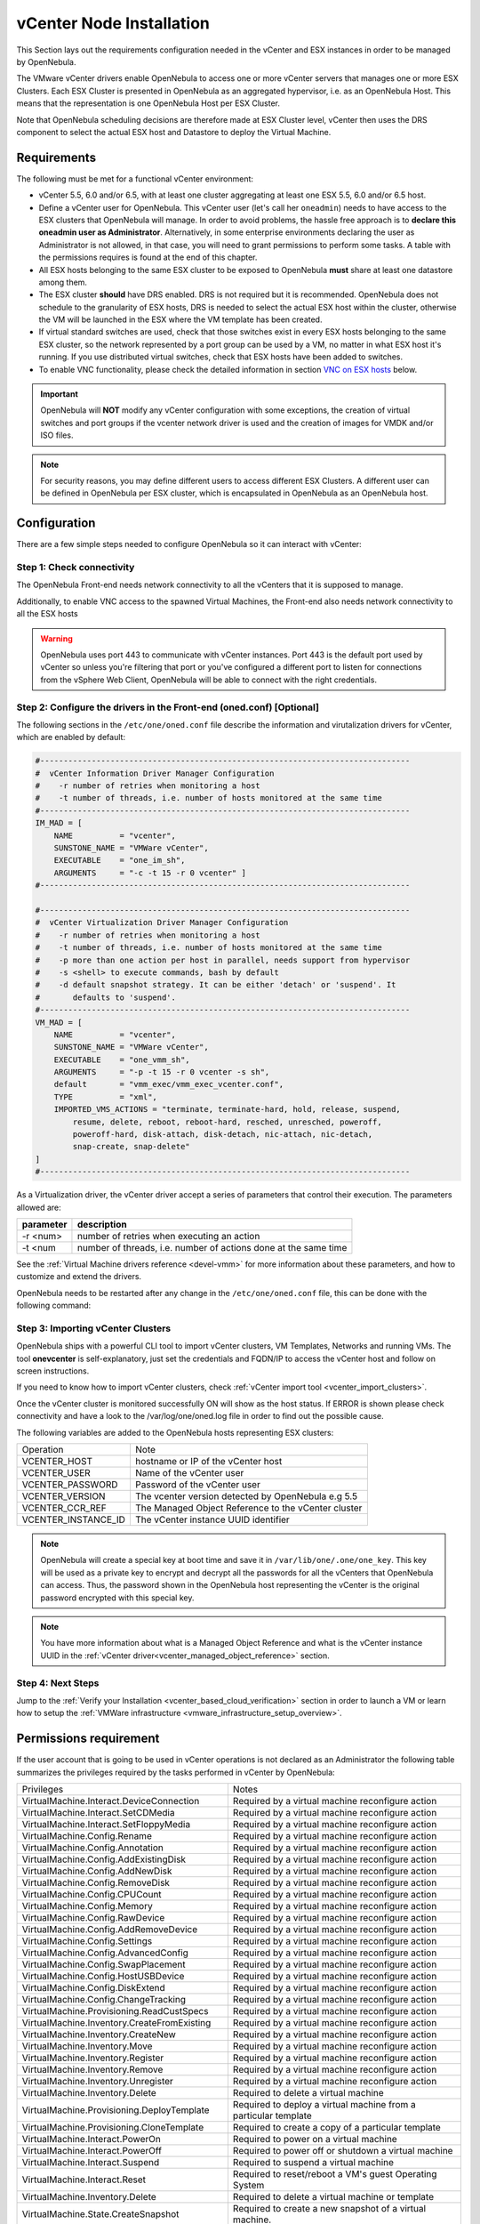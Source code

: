 .. _vcenter_node:

================================================================================
vCenter Node Installation
================================================================================

This Section lays out the requirements configuration needed in the vCenter and ESX instances in order to be managed by OpenNebula.

The VMware vCenter drivers enable OpenNebula to access one or more vCenter servers that manages one or more ESX Clusters. Each ESX Cluster is presented in OpenNebula as an aggregated hypervisor, i.e. as an OpenNebula Host. This means that the representation is one OpenNebula Host per ESX Cluster.

Note that OpenNebula scheduling decisions are therefore made at ESX Cluster level, vCenter then uses the DRS component to select the actual ESX host and Datastore to deploy the Virtual Machine.

Requirements
================================================================================

The following must be met for a functional vCenter environment:

* vCenter 5.5, 6.0 and/or 6.5, with at least one cluster aggregating at least one ESX 5.5, 6.0 and/or 6.5 host.
* Define a vCenter user for OpenNebula. This vCenter user (let's call her ``oneadmin``) needs to have access to the ESX clusters that OpenNebula will manage. In order to avoid problems, the hassle free approach is to **declare this oneadmin user as Administrator**. Alternatively, in some enterprise environments declaring the user as Administrator is not allowed, in that case, you will need to grant permissions to perform some tasks. A table with the permissions requires is found at the end of this chapter.
* All ESX hosts belonging to the same ESX cluster to be exposed to OpenNebula **must** share at least one datastore among them.
* The ESX cluster **should** have DRS enabled. DRS is not required but it is recommended. OpenNebula does not schedule to the granularity of ESX hosts, DRS is needed to select the actual ESX host within the cluster, otherwise the VM will be launched in the ESX where the VM template has been created.
* If virtual standard switches are used, check that those switches exist in every ESX hosts belonging to the same ESX cluster, so the network represented by a port group can be used by a VM, no matter in what ESX host it's running. If you use distributed virtual switches, check that ESX hosts have been added to switches.
* To enable VNC functionality, please check the detailed information in section `VNC on ESX hosts`_ below.

.. important:: OpenNebula will **NOT** modify any vCenter configuration with some exceptions, the creation of virtual switches and port groups if the vcenter network driver is used and the creation of images for VMDK and/or ISO files.

.. note:: For security reasons, you may define different users to access different ESX Clusters. A different user can be defined in OpenNebula per ESX cluster, which is encapsulated in OpenNebula as an OpenNebula host.

Configuration
================================================================================

There are a few simple steps needed to configure OpenNebula so it can interact with vCenter:

Step 1: Check connectivity
--------------------------------------------------------------------------------

The OpenNebula Front-end needs network connectivity to all the vCenters that it is supposed to manage.

Additionally, to enable VNC access to the spawned Virtual Machines, the Front-end also needs network connectivity to all the ESX hosts

.. warning:: OpenNebula uses port 443 to communicate with vCenter instances. Port 443 is the default port used by vCenter so unless you're filtering that port or you've configured a different port to listen for connections from the vSphere Web Client, OpenNebula will be able to connect with the right credentials.

Step 2: Configure the drivers in the Front-end (oned.conf) [Optional]
--------------------------------------------------------------------------------

The following sections in the ``/etc/one/oned.conf`` file describe the information and virutalization drivers for vCenter, which are enabled by default:

.. code::

    #-------------------------------------------------------------------------------
    #  vCenter Information Driver Manager Configuration
    #    -r number of retries when monitoring a host
    #    -t number of threads, i.e. number of hosts monitored at the same time
    #-------------------------------------------------------------------------------
    IM_MAD = [
        NAME          = "vcenter",
        SUNSTONE_NAME = "VMWare vCenter",
        EXECUTABLE    = "one_im_sh",
        ARGUMENTS     = "-c -t 15 -r 0 vcenter" ]
    #-------------------------------------------------------------------------------

    #-------------------------------------------------------------------------------
    #  vCenter Virtualization Driver Manager Configuration
    #    -r number of retries when monitoring a host
    #    -t number of threads, i.e. number of hosts monitored at the same time
    #    -p more than one action per host in parallel, needs support from hypervisor
    #    -s <shell> to execute commands, bash by default
    #    -d default snapshot strategy. It can be either 'detach' or 'suspend'. It
    #       defaults to 'suspend'.
    #-------------------------------------------------------------------------------
    VM_MAD = [
        NAME          = "vcenter",
        SUNSTONE_NAME = "VMWare vCenter",
        EXECUTABLE    = "one_vmm_sh",
        ARGUMENTS     = "-p -t 15 -r 0 vcenter -s sh",
        default       = "vmm_exec/vmm_exec_vcenter.conf",
        TYPE          = "xml",
        IMPORTED_VMS_ACTIONS = "terminate, terminate-hard, hold, release, suspend,
            resume, delete, reboot, reboot-hard, resched, unresched, poweroff,
            poweroff-hard, disk-attach, disk-detach, nic-attach, nic-detach,
            snap-create, snap-delete"
    ]
    #-------------------------------------------------------------------------------

As a Virtualization driver, the vCenter driver accept a series of parameters that control their execution. The parameters allowed are:

+----------------+-------------------------------------------------------------------+
| parameter      | description                                                       |
+================+===================================================================+
| -r <num>       | number of retries when executing an action                        |
+----------------+-------------------------------------------------------------------+
| -t <num        | number of threads, i.e. number of actions done at the same time   |
+----------------+-------------------------------------------------------------------+

See the :ref:`Virtual Machine drivers reference <devel-vmm>` for more information about these parameters, and how to customize and extend the drivers.

OpenNebula needs to be restarted after any change in the ``/etc/one/oned.conf`` file, this can be done with the following command:

.. prompt:: bash $ auto

    $ sudo systemctl restart opennebula

.. _vcenter_import_host_tool:

Step 3: Importing vCenter Clusters
--------------------------------------------------------------------------------

OpenNebula ships with a powerful CLI tool to import vCenter clusters, VM Templates, Networks and running VMs. The tool **onevcenter** is self-explanatory, just set the credentials and FQDN/IP to access the vCenter host and follow on screen instructions.

If you need to know how to import vCenter clusters, check :ref:`vCenter import tool <vcenter_import_clusters>`.

Once the vCenter cluster is monitored successfully ON will show as the host status. If ERROR is shown please check connectivity and have a look to the /var/log/one/oned.log file in order to find out the possible cause.

The following variables are added to the OpenNebula hosts representing ESX clusters:

+---------------------+------------------------------------+
|    Operation        |                Note                |
+---------------------+------------------------------------+
| VCENTER_HOST        | hostname or IP of the vCenter host |
+---------------------+------------------------------------+
| VCENTER_USER        | Name of the vCenter user           |
+---------------------+------------------------------------+
| VCENTER_PASSWORD    | Password of the vCenter user       |
+---------------------+------------------------------------+
| VCENTER_VERSION     | The vcenter version detected by    |
|                     | OpenNebula e.g 5.5                 |
+---------------------+------------------------------------+
| VCENTER_CCR_REF     | The Managed Object Reference to    |
|                     | the vCenter cluster                |
+---------------------+------------------------------------+
| VCENTER_INSTANCE_ID | The vCenter instance UUID          |
|                     | identifier                         |
+---------------------+------------------------------------+

.. note::

   OpenNebula will create a special key at boot time and save it in ``/var/lib/one/.one/one_key``. This key will be used as a private key to encrypt and decrypt all the passwords for all the vCenters that OpenNebula can access. Thus, the password shown in the OpenNebula host representing the vCenter is the original password encrypted with this special key.

.. note::

   You have more information about what is a Managed Object Reference and what is the vCenter instance UUID in the :ref:`vCenter driver<vcenter_managed_object_reference>` section.


Step 4: Next Steps
--------------------------------------------------------------------------------

Jump to the :ref:`Verify your Installation <vcenter_based_cloud_verification>` section in order to launch a VM or learn how to setup the :ref:`VMWare infrastructure <vmware_infrastructure_setup_overview>`.


Permissions requirement
================================================================================

If the user account that is going to be used in vCenter operations is not declared as an Administrator the following table summarizes the privileges required by the tasks performed in vCenter by OpenNebula:

+---------------------------------------------+----------------------------------------------------------------------------+
|                  Privileges                 |                       Notes                                                |
+---------------------------------------------+----------------------------------------------------------------------------+
| VirtualMachine.Interact.DeviceConnection    | Required by a virtual machine reconfigure action                           |
+---------------------------------------------+----------------------------------------------------------------------------+
| VirtualMachine.Interact.SetCDMedia          | Required by a virtual machine reconfigure action                           |
+---------------------------------------------+----------------------------------------------------------------------------+
| VirtualMachine.Interact.SetFloppyMedia      | Required by a virtual machine reconfigure action                           |
+---------------------------------------------+----------------------------------------------------------------------------+
| VirtualMachine.Config.Rename                | Required by a virtual machine reconfigure action                           |
+---------------------------------------------+----------------------------------------------------------------------------+
| VirtualMachine.Config.Annotation            | Required by a virtual machine reconfigure action                           |
+---------------------------------------------+----------------------------------------------------------------------------+
| VirtualMachine.Config.AddExistingDisk       | Required by a virtual machine reconfigure action                           |
+---------------------------------------------+----------------------------------------------------------------------------+
| VirtualMachine.Config.AddNewDisk            | Required by a virtual machine reconfigure action                           |
+---------------------------------------------+----------------------------------------------------------------------------+
| VirtualMachine.Config.RemoveDisk            | Required by a virtual machine reconfigure action                           |
+---------------------------------------------+----------------------------------------------------------------------------+
| VirtualMachine.Config.CPUCount              | Required by a virtual machine reconfigure action                           |
+---------------------------------------------+----------------------------------------------------------------------------+
| VirtualMachine.Config.Memory                | Required by a virtual machine reconfigure action                           |
+---------------------------------------------+----------------------------------------------------------------------------+
| VirtualMachine.Config.RawDevice             | Required by a virtual machine reconfigure action                           |
+---------------------------------------------+----------------------------------------------------------------------------+
| VirtualMachine.Config.AddRemoveDevice       | Required by a virtual machine reconfigure action                           |
+---------------------------------------------+----------------------------------------------------------------------------+
| VirtualMachine.Config.Settings              | Required by a virtual machine reconfigure action                           |
+---------------------------------------------+----------------------------------------------------------------------------+
| VirtualMachine.Config.AdvancedConfig        | Required by a virtual machine reconfigure action                           |
+---------------------------------------------+----------------------------------------------------------------------------+
| VirtualMachine.Config.SwapPlacement         | Required by a virtual machine reconfigure action                           |
+---------------------------------------------+----------------------------------------------------------------------------+
| VirtualMachine.Config.HostUSBDevice         | Required by a virtual machine reconfigure action                           |
+---------------------------------------------+----------------------------------------------------------------------------+
| VirtualMachine.Config.DiskExtend            | Required by a virtual machine reconfigure action                           |
+---------------------------------------------+----------------------------------------------------------------------------+
| VirtualMachine.Config.ChangeTracking        | Required by a virtual machine reconfigure action                           |
+---------------------------------------------+----------------------------------------------------------------------------+
| VirtualMachine.Provisioning.ReadCustSpecs   | Required by a virtual machine reconfigure action                           |
+---------------------------------------------+----------------------------------------------------------------------------+
| VirtualMachine.Inventory.CreateFromExisting | Required by a virtual machine reconfigure action                           |
+---------------------------------------------+----------------------------------------------------------------------------+
| VirtualMachine.Inventory.CreateNew          | Required by a virtual machine reconfigure action                           |
+---------------------------------------------+----------------------------------------------------------------------------+
| VirtualMachine.Inventory.Move               | Required by a virtual machine reconfigure action                           |
+---------------------------------------------+----------------------------------------------------------------------------+
| VirtualMachine.Inventory.Register           | Required by a virtual machine reconfigure action                           |
+---------------------------------------------+----------------------------------------------------------------------------+
| VirtualMachine.Inventory.Remove             | Required by a virtual machine reconfigure action                           |
+---------------------------------------------+----------------------------------------------------------------------------+
| VirtualMachine.Inventory.Unregister         | Required by a virtual machine reconfigure action                           |
+---------------------------------------------+----------------------------------------------------------------------------+
| VirtualMachine.Inventory.Delete             | Required to delete a virtual machine                                       |
+---------------------------------------------+----------------------------------------------------------------------------+
| VirtualMachine.Provisioning.DeployTemplate  | Required to deploy a virtual machine from a particular template            |
+---------------------------------------------+----------------------------------------------------------------------------+
| VirtualMachine.Provisioning.CloneTemplate   | Required to create a copy of a particular template                         |
+---------------------------------------------+----------------------------------------------------------------------------+
| VirtualMachine.Interact.PowerOn             | Required to power on a virtual machine                                     |
+---------------------------------------------+----------------------------------------------------------------------------+
| VirtualMachine.Interact.PowerOff            | Required to power off or shutdown a virtual machine                        |
+---------------------------------------------+----------------------------------------------------------------------------+
| VirtualMachine.Interact.Suspend             | Required to suspend a virtual machine                                      |
+---------------------------------------------+----------------------------------------------------------------------------+
| VirtualMachine.Interact.Reset               | Required to reset/reboot a VM's guest Operating System                     |
+---------------------------------------------+----------------------------------------------------------------------------+
| VirtualMachine.Inventory.Delete             | Required to delete a virtual machine or template                           |
+---------------------------------------------+----------------------------------------------------------------------------+
| VirtualMachine.State.CreateSnapshot         | Required to create a new snapshot of a virtual machine.                    |
+---------------------------------------------+----------------------------------------------------------------------------+
| VirtualMachine.State.RemoveSnapshot         | Required to remove snapshots from a virtual machine                        |
+---------------------------------------------+----------------------------------------------------------------------------+
| VirtualMachine.State.RevertToSnapshot       | Required to revert a virtual machine to a particular snapshot              |
+---------------------------------------------+----------------------------------------------------------------------------+
| Resource.AssignVirtualMachineToResourcePool | Required to assign a resource pool to a virtual machine                    |
+---------------------------------------------+----------------------------------------------------------------------------+
| Resource.ApplyRecommendation                | On all Storage Pods (Storage DRS cluster) represented by OpenNebula        |
+---------------------------------------------+----------------------------------------------------------------------------+
| Datastore.AllocateSpace                     | On all VMFS datastores represented by OpenNebula                           |
+---------------------------------------------+----------------------------------------------------------------------------+
| Datastore.LowLevelFileOperations            | On all VMFS datastores represented by OpenNebula                           |
+---------------------------------------------+----------------------------------------------------------------------------+
| Datastore.RemoveFile                        | On all VMFS datastores represented by OpenNebula                           |
+---------------------------------------------+----------------------------------------------------------------------------+
| Datastore.Browse                            | On all VMFS datastores represented by OpenNebula                           |
+---------------------------------------------+----------------------------------------------------------------------------+
| Datastore.FileManagement                    | On all VMFS datastores represented by OpenNebula                           |
+---------------------------------------------+----------------------------------------------------------------------------+
| Network.Assign                              | Required on any network the Virtual Machine will be connected to           |
+---------------------------------------------+----------------------------------------------------------------------------+
| System.Read                                 | Required to rename Uplink port group for a distributed switch only if you  |
|                                             | want OpenNebula to create distributed virtual switches.                    |
+---------------------------------------------+----------------------------------------------------------------------------+
| Host.Config.Network                         | Required an all **ESX hosts** where you want OpenNebula to create, update  |
|                                             | or delete virtual switches and port groups                                 |
+---------------------------------------------+----------------------------------------------------------------------------+
| DVSwitch.CanUse                             | Required to connect a VirtualEthernetAdapter to a distributed virtual      |
|                                             | switch either it was created in vSphere or created by OpenNebula           |
+---------------------------------------------+----------------------------------------------------------------------------+
| DVSwitch.Create                             | Required if you want OpenNebula to create distributed virtual switches     |
+---------------------------------------------+----------------------------------------------------------------------------+
| DVSwitch.HostOp                             | Required if you want OpenNebula to create distributed virtual switches     |
+---------------------------------------------+----------------------------------------------------------------------------+
| DVSwitch.PortSetting                        | Required if you want OpenNebula to create distributed virtual switches     |
+---------------------------------------------+----------------------------------------------------------------------------+
| DVSwitch.Modify                             | Required if you want OpenNebula to create distributed virtual switches     |
+---------------------------------------------+----------------------------------------------------------------------------+
| DVSwitch.Delete                             | Required if you want OpenNebula to destroy a distributed virtual switches  |
|                                             | that was previously created by OpenNebula.                                 |
+---------------------------------------------+----------------------------------------------------------------------------+
| DVPortgroup.Create                          | Required if you want OpenNebula to create distributed port groups          |
+---------------------------------------------+----------------------------------------------------------------------------+
| DVPortgroup.CanUse                          | Required to connect a VirtualEthernetAdapter to a distributed virtual port |
|                                             | group either it was created in vSphere or created by OpenNebula            |
+---------------------------------------------+----------------------------------------------------------------------------+
| DVSwitch.Modify                             | Required if you want OpenNebula to create distributed port groups          |
+---------------------------------------------+----------------------------------------------------------------------------+
| DVPortgroup.Delete                          | Required if you want OpenNebula to destroy a distributed port group that   |
|                                             | was previously created by OpenNebula.                                      |
+---------------------------------------------+----------------------------------------------------------------------------+

Special Permission
------------------

The above permissions except one can be set at the Cluster level. However, OpenNebula needs access to Customization spec for a successfull monitoring. This is a special privilege cause it needs to be applied to vCenter server level. It means that if you try to apply the previous privileges into a cluster/datacenter and their inheritors, OpenNebula will fail and it will tell you that higher level permissions are necessary.

Our recommended approach its to create a two roles, one for the general permissions ("opennebulapermissions") that can be applied in the Cluster level, and another to handle this single permission. This way, you can create a role managing all OpenNebula permissions and other role (called for instance readcustspec) with **only** the next one:

+---------------------------------------------+----------------------------------------------------------------------------+
|                  Privilege                  |                       Notes                                                |
+---------------------------------------------+----------------------------------------------------------------------------+
| VirtualMachine.Provisioning.ReadCustSpecs   | Required by a virtual machine reconfigure action                           |
+---------------------------------------------+----------------------------------------------------------------------------+

Once you have created the proper role, one way to manage these privileges is creating two groups.

  - The first group needs to be assigned the **readcustspec** role, place the OpenNebula user inside this group and grant permission over the vCenter instance to the group.
  - The second groups needs to be assigned the **opennebulapermissions** role, place the OpenNebula user inside this group and grant permission over the desired cluster to the group.

.. note::
    Do not forget to add the proper permissions to the datastores and any resource accesed by your OpenNebula user

VNC on ESX hosts
================================================================================

To enable VNC functionality, you need to allow access to the VNC ports on ESX hosts. By default, access to these ports is filtered by the firewall. We provide an installation package, which adds the **VNC** ruleset (port range 5900-11999 excluding known reserved ports) and permits access to these ports, also OpenNebula needs to be reconfigured to respect this specific VNC ports range. This package must be installed on each ESX host; it can be done via CLI or web UI. We'll cover necessary steps for both ways here.

Locations of the VIB installation package or ZIP bundle:

* On your OpenNebula Front-end server, in ``/usr/share/one/esx-fw-vnc/``.
  Installed as part of the package

  * **opennebula-server** on RHEL/CentOS
  * **opennebula** on Debian and Ubuntu.

* On public download server. In a case of installation problems,
  insecure HTTP access can be used at own risk!

  * https://downloads.opennebula.org/packages/opennebula-5.7.80/fw-vnc-5.7.80.vib
  * https://downloads.opennebula.org/packages/opennebula-5.7.80/fw-vnc-5.7.80.zip


.. note::

   Make sure that the ESX hosts are reachable from the OpenNebula Front-end.

VNC range whitelisted on ESX hosts must be specified in the OpenNebula configuration located in ``/etc/one/oned.conf``. Please change the ``VNC_PORTS`` section following way:

.. code::

    VNC_PORTS = [
        START    = 5900,
        RESERVED = "5988:5989, 6999, 8000, 8042:8045, 8080, 8100, 8182, 8200, 8300:8302, 8889, 9000, 9080, 12000:65535"
    ]

and, restart the OpenNebula:

.. prompt:: bash $ auto

    $ sudo systemctl restart opennebula

Using CLI
---------

.. note::

    Please replace the placeholder variables ``$ESX_HOST`` (ESX hostname),
    ``$ESX_USER`` (access user name) and ``$ESX_PSWD`` (access user's password)
    with the valid access parameters depending on your infrastructure configuration.

**Over SSH**

If you have enabled direct SSH access on the ESX hosts, copy the VIB installation
packages to the ESX host via scp. Login the ESX host via SSH, allow the community
packages to be installed and do the install.

.. note::

    The absolute path to the VIB must be provided.

.. prompt:: bash $ auto

    $ scp /usr/share/one/esx-fw-vnc/fw-vnc.* $ESX_HOST:/tmp/
    $ ssh $ESX_HOST
    $ esxcli software acceptance set --level=CommunitySupported
    $ esxcli software vib install -v /tmp/fw-vnc.vib

This enables VNC ports for any remote host. You should
limit access to the VNC only from your OpenNebula Front-end. In this
example, we restrict access only from IP address 192.168.0.1.

.. prompt:: bash $ auto

    $ esxcli network firewall ruleset set --ruleset-id VNC --allowed-all false
    $ esxcli network firewall ruleset allowedip add --ruleset-id VNC --ip-address 192.168.0.1/32
    $ esxcli network firewall ruleset allowedip list --ruleset-id VNC

Repeat for each ESX host.

**VMware vSphere CLI**

If you have a working VMware vSphere CLI, you can install the package
remotely via ``esxcli``.

First, check the CLI is working:

.. prompt:: bash $ auto

    $ esxcli --server $ESX_HOST --username $ESX_USER --password $ESX_PSWD system version get

If the connection fails on untrusted fingerprint, please specify the valid
one as an extra ``esxcli`` parameter ``--thumbprint``. Example:

.. prompt:: bash $ auto

    $ esxcli --server $ESX_HOST --username $ESX_USER --password $ESX_PSWD system version get
    Connect to $ESX_HOST failed. Server SHA-1 thumbprint: 00:11:22:33:...:11:22:33 (not trusted).
    $ esxcli --server $ESX_HOST --username $ESX_USER --password $ESX_PSWD --thumbprint '00:11:22:33:...:11:22:33' system version get
      Product: VMware ESXi
      Version: 6.5.0
      Build: Releasebuild-4887370
      Update: 0
      Patch: 9

Now, with all required connection parameters from a test above, use the ``esxcli``
to allow the community packages to be installed and proceed with the install.

.. note::

    VIB must be accessible from the ESX host, as an absolute file path
    on the ESX host or downloadable URL.

.. prompt:: bash $ auto

    $ esxcli <connection options> software acceptance set --level=CommunitySupported
    $ esxcli <connection options> software vib install -v 'https://downloads.opennebula.org/packages/opennebula-5.7.80/fw-vnc-5.7.80.vib'

This enables VNC ports for any remote host. You should
limit access to the VNC only from your OpenNebula Front-end. In this
example, we restrict access only from IP address 192.168.0.1.

.. prompt:: bash $ auto

    $ esxcli <connection options> network firewall ruleset set --ruleset-id VNC --allowed-all false
    $ esxcli <connection options> network firewall ruleset allowedip add --ruleset-id VNC --ip-address 192.168.0.1/32
    $ esxcli <connection options> network firewall ruleset allowedip list --ruleset-id VNC

Repeat for each ESX host.

Using UI
--------

VIB package can also be installed over vSphere and ESX web UIs.

* Allow custom VIB package to be installed (in the vSphere client)

  * Login the vSphere client
  * Go to Home -> Inventories -> Hosts and Clusters
  * Select the ESX host and its tab **Manage** or **Configure** (depends on the vSphere version)
  * Select **Security Profile** in the **System category**
  * At the very bottom, select edit on **Host Image Profile Acceptance Level**
  * Switch to **Community Supported** and confirm with **OK**

.. image:: ../../images/vcenter_acceptance_level.png
    :width: 50%
    :align: center

* Install VIB package (in the ESX host UI)

  * Login the ESX host UI
  * Go to Help -> Update in top right corner
  * Provide the VIB URL or absolute local path and click on **Update**

.. image:: ../../images/vcenter_install_vib.png
    :width: 50%
    :align: center

* Restrict VNC access to the OpenNebula Front-end only (in the vSphere client)

  * Go back again to the ESX host details in the vSphere client
  * Reload the vSphere page to see current data
  * Check again **Security Profile** in the **System category**, look on the Firewall/Incoming Connections for new **VNC** item
  * Click on **Edit** for the Firewall
  * Find the VNC and optionally restrict access only to your OpenNebula Front-end (e.g. for 192.168.0.1):

.. image:: ../../images/vcenter_enable_vnc.png
    :width: 90%
    :align: center

Repeat for each ESX host.
